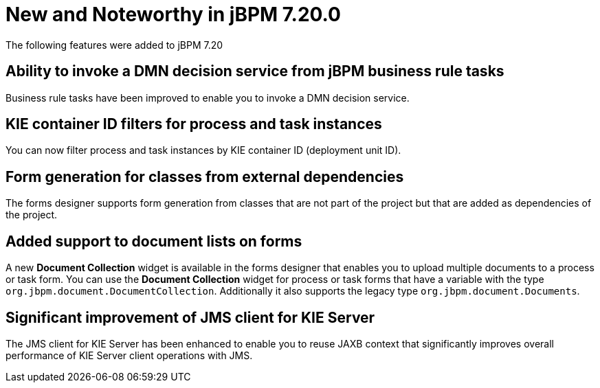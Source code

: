 [[_jbpmreleasenotes7200]]

= New and Noteworthy in jBPM 7.20.0

The following features were added to jBPM 7.20


== Ability to invoke a DMN decision service from jBPM business rule tasks

Business rule tasks have been improved to enable you to invoke a DMN decision service.

== KIE container ID filters for process and task instances

You can now filter process and task instances by KIE container ID (deployment unit ID).

== Form generation for classes from external dependencies

The forms designer supports form generation from classes that are not part of the project
but that are added as dependencies of the project.

== Added support to document lists on forms

A new *Document Collection* widget is available in the forms designer that enables you to upload  multiple documents to a process or task form.
You can use the *Document Collection* widget for process or task forms that have a variable with the type `org.jbpm.document.DocumentCollection`. 
Additionally it also supports the legacy type `org.jbpm.document.Documents`.

== Significant improvement of JMS client for KIE Server

The JMS client for KIE Server has been enhanced to enable you to reuse JAXB context
that significantly improves overall performance of KIE Server client operations
with JMS.
